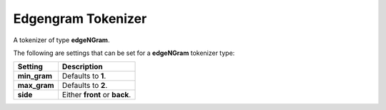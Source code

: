 ===================
Edgengram Tokenizer
===================

A tokenizer of type **edgeNGram**.


The following are settings that can be set for a **edgeNGram** tokenizer type:


==============  ===============================
 Setting         Description                   
==============  ===============================
**min_gram**    Defaults to **1**.             
**max_gram**    Defaults to **2**.             
**side**        Either **front** or **back**.  
==============  ===============================
